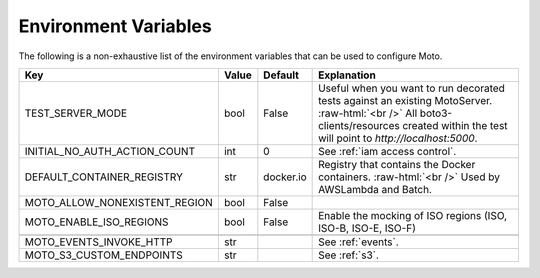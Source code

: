 .. _environment_variables:

.. role:: raw-html(raw)
    :format: html

=======================
Environment Variables
=======================

The following is a non-exhaustive list of the environment variables that can be used to configure Moto.



+-------------------------------+----------+-----------+-------------------------------------------------------------------------------------------------+
| Key                           | Value    | Default   | Explanation                                                                                     |
+===============================+==========+===========+=================================================================================================+
| TEST_SERVER_MODE              | bool     | False     | Useful when you want to run decorated tests against an existing MotoServer.  :raw-html:`<br />` |
|                               |          |           | All boto3-clients/resources created within the test will point to `http://localhost:5000`.      |
+-------------------------------+----------+-----------+-------------------------------------------------------------------------------------------------+
| INITIAL_NO_AUTH_ACTION_COUNT  | int      | 0         | See :ref:`iam access control`.                                                                  |
+-------------------------------+----------+-----------+-------------------------------------------------------------------------------------------------+
| DEFAULT_CONTAINER_REGISTRY    | str      | docker.io | Registry that contains the Docker containers.  :raw-html:`<br />`                               |
|                               |          |           | Used by AWSLambda and Batch.                                                                    |
+-------------------------------+----------+-----------+-------------------------------------------------------------------------------------------------+
| MOTO_ALLOW_NONEXISTENT_REGION | bool     | False     |                                                                                                 |
+-------------------------------+----------+-----------+-------------------------------------------------------------------------------------------------+
| MOTO_ENABLE_ISO_REGIONS       | bool     | False     | Enable the mocking of ISO regions (ISO, ISO-B, ISO-E, ISO-F)                                    |
+-------------------------------+----------+-----------+-------------------------------------------------------------------------------------------------+
|                               |          |           |                                                                                                 |
+-------------------------------+----------+-----------+-------------------------------------------------------------------------------------------------+
| MOTO_EVENTS_INVOKE_HTTP       | str      |           | See :ref:`events`.                                                                              |
+-------------------------------+----------+-----------+-------------------------------------------------------------------------------------------------+
| MOTO_S3_CUSTOM_ENDPOINTS      | str      |           | See :ref:`s3`.                                                                                  |
+-------------------------------+----------+-----------+-------------------------------------------------------------------------------------------------+

